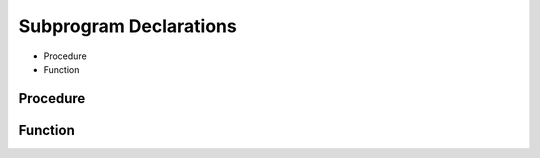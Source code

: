 .. _lngmod-subprog:

Subprogram Declarations
########################

* Procedure
* Function

Procedure
=========

.. todo::

   Write documentation.

Function
========

.. todo::

   Write documentation.

